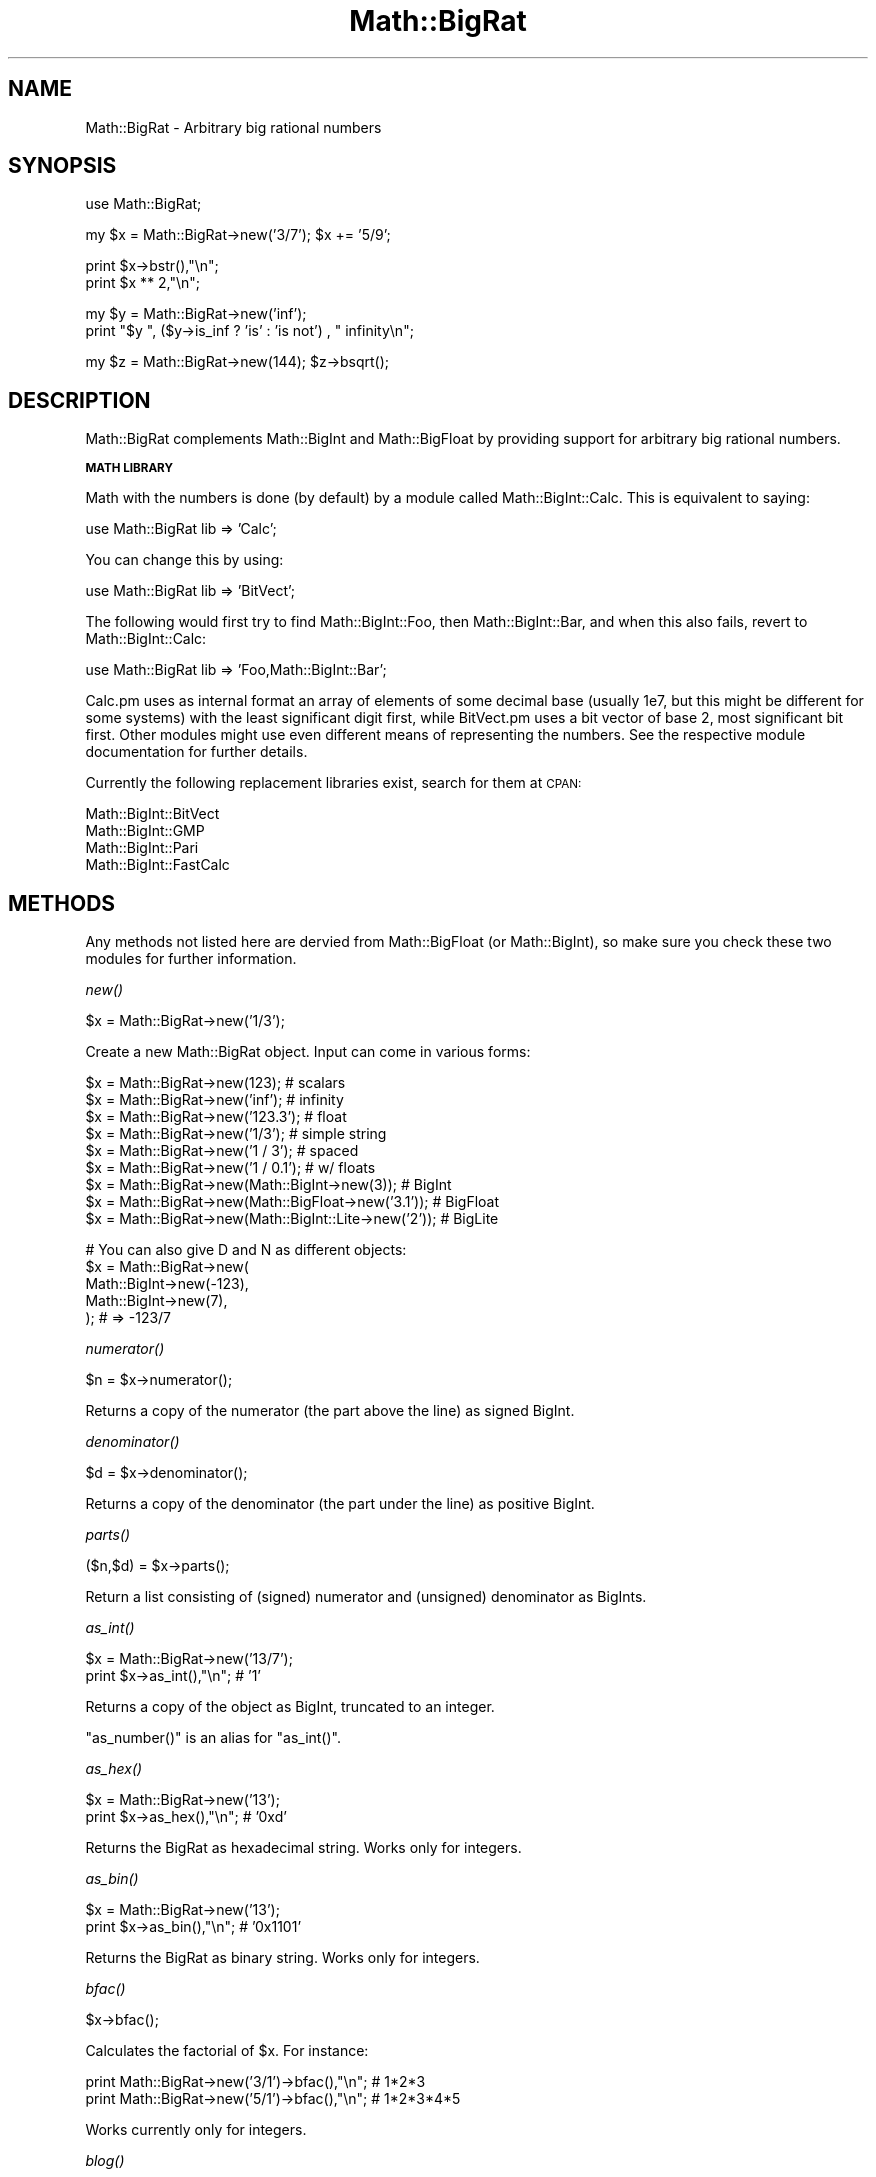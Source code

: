 .\" Automatically generated by Pod::Man v1.37, Pod::Parser v1.32
.\"
.\" Standard preamble:
.\" ========================================================================
.de Sh \" Subsection heading
.br
.if t .Sp
.ne 5
.PP
\fB\\$1\fR
.PP
..
.de Sp \" Vertical space (when we can't use .PP)
.if t .sp .5v
.if n .sp
..
.de Vb \" Begin verbatim text
.ft CW
.nf
.ne \\$1
..
.de Ve \" End verbatim text
.ft R
.fi
..
.\" Set up some character translations and predefined strings.  \*(-- will
.\" give an unbreakable dash, \*(PI will give pi, \*(L" will give a left
.\" double quote, and \*(R" will give a right double quote.  | will give a
.\" real vertical bar.  \*(C+ will give a nicer C++.  Capital omega is used to
.\" do unbreakable dashes and therefore won't be available.  \*(C` and \*(C'
.\" expand to `' in nroff, nothing in troff, for use with C<>.
.tr \(*W-|\(bv\*(Tr
.ds C+ C\v'-.1v'\h'-1p'\s-2+\h'-1p'+\s0\v'.1v'\h'-1p'
.ie n \{\
.    ds -- \(*W-
.    ds PI pi
.    if (\n(.H=4u)&(1m=24u) .ds -- \(*W\h'-12u'\(*W\h'-12u'-\" diablo 10 pitch
.    if (\n(.H=4u)&(1m=20u) .ds -- \(*W\h'-12u'\(*W\h'-8u'-\"  diablo 12 pitch
.    ds L" ""
.    ds R" ""
.    ds C` ""
.    ds C' ""
'br\}
.el\{\
.    ds -- \|\(em\|
.    ds PI \(*p
.    ds L" ``
.    ds R" ''
'br\}
.\"
.\" If the F register is turned on, we'll generate index entries on stderr for
.\" titles (.TH), headers (.SH), subsections (.Sh), items (.Ip), and index
.\" entries marked with X<> in POD.  Of course, you'll have to process the
.\" output yourself in some meaningful fashion.
.if \nF \{\
.    de IX
.    tm Index:\\$1\t\\n%\t"\\$2"
..
.    nr % 0
.    rr F
.\}
.\"
.\" For nroff, turn off justification.  Always turn off hyphenation; it makes
.\" way too many mistakes in technical documents.
.hy 0
.if n .na
.\"
.\" Accent mark definitions (@(#)ms.acc 1.5 88/02/08 SMI; from UCB 4.2).
.\" Fear.  Run.  Save yourself.  No user-serviceable parts.
.    \" fudge factors for nroff and troff
.if n \{\
.    ds #H 0
.    ds #V .8m
.    ds #F .3m
.    ds #[ \f1
.    ds #] \fP
.\}
.if t \{\
.    ds #H ((1u-(\\\\n(.fu%2u))*.13m)
.    ds #V .6m
.    ds #F 0
.    ds #[ \&
.    ds #] \&
.\}
.    \" simple accents for nroff and troff
.if n \{\
.    ds ' \&
.    ds ` \&
.    ds ^ \&
.    ds , \&
.    ds ~ ~
.    ds /
.\}
.if t \{\
.    ds ' \\k:\h'-(\\n(.wu*8/10-\*(#H)'\'\h"|\\n:u"
.    ds ` \\k:\h'-(\\n(.wu*8/10-\*(#H)'\`\h'|\\n:u'
.    ds ^ \\k:\h'-(\\n(.wu*10/11-\*(#H)'^\h'|\\n:u'
.    ds , \\k:\h'-(\\n(.wu*8/10)',\h'|\\n:u'
.    ds ~ \\k:\h'-(\\n(.wu-\*(#H-.1m)'~\h'|\\n:u'
.    ds / \\k:\h'-(\\n(.wu*8/10-\*(#H)'\z\(sl\h'|\\n:u'
.\}
.    \" troff and (daisy-wheel) nroff accents
.ds : \\k:\h'-(\\n(.wu*8/10-\*(#H+.1m+\*(#F)'\v'-\*(#V'\z.\h'.2m+\*(#F'.\h'|\\n:u'\v'\*(#V'
.ds 8 \h'\*(#H'\(*b\h'-\*(#H'
.ds o \\k:\h'-(\\n(.wu+\w'\(de'u-\*(#H)/2u'\v'-.3n'\*(#[\z\(de\v'.3n'\h'|\\n:u'\*(#]
.ds d- \h'\*(#H'\(pd\h'-\w'~'u'\v'-.25m'\f2\(hy\fP\v'.25m'\h'-\*(#H'
.ds D- D\\k:\h'-\w'D'u'\v'-.11m'\z\(hy\v'.11m'\h'|\\n:u'
.ds th \*(#[\v'.3m'\s+1I\s-1\v'-.3m'\h'-(\w'I'u*2/3)'\s-1o\s+1\*(#]
.ds Th \*(#[\s+2I\s-2\h'-\w'I'u*3/5'\v'-.3m'o\v'.3m'\*(#]
.ds ae a\h'-(\w'a'u*4/10)'e
.ds Ae A\h'-(\w'A'u*4/10)'E
.    \" corrections for vroff
.if v .ds ~ \\k:\h'-(\\n(.wu*9/10-\*(#H)'\s-2\u~\d\s+2\h'|\\n:u'
.if v .ds ^ \\k:\h'-(\\n(.wu*10/11-\*(#H)'\v'-.4m'^\v'.4m'\h'|\\n:u'
.    \" for low resolution devices (crt and lpr)
.if \n(.H>23 .if \n(.V>19 \
\{\
.    ds : e
.    ds 8 ss
.    ds o a
.    ds d- d\h'-1'\(ga
.    ds D- D\h'-1'\(hy
.    ds th \o'bp'
.    ds Th \o'LP'
.    ds ae ae
.    ds Ae AE
.\}
.rm #[ #] #H #V #F C
.\" ========================================================================
.\"
.IX Title "Math::BigRat 3pm"
.TH Math::BigRat 3pm "2001-09-22" "perl v5.8.8" "Perl Programmers Reference Guide"
.SH "NAME"
Math::BigRat \- Arbitrary big rational numbers
.SH "SYNOPSIS"
.IX Header "SYNOPSIS"
.Vb 1
\&        use Math::BigRat;
.Ve
.PP
.Vb 1
\&        my $x = Math::BigRat->new('3/7'); $x += '5/9';
.Ve
.PP
.Vb 2
\&        print $x->bstr(),"\en";
\&        print $x ** 2,"\en";
.Ve
.PP
.Vb 2
\&        my $y = Math::BigRat->new('inf');
\&        print "$y ", ($y->is_inf ? 'is' : 'is not') , " infinity\en";
.Ve
.PP
.Vb 1
\&        my $z = Math::BigRat->new(144); $z->bsqrt();
.Ve
.SH "DESCRIPTION"
.IX Header "DESCRIPTION"
Math::BigRat complements Math::BigInt and Math::BigFloat by providing support
for arbitrary big rational numbers.
.Sh "\s-1MATH\s0 \s-1LIBRARY\s0"
.IX Subsection "MATH LIBRARY"
Math with the numbers is done (by default) by a module called
Math::BigInt::Calc. This is equivalent to saying:
.PP
.Vb 1
\&        use Math::BigRat lib => 'Calc';
.Ve
.PP
You can change this by using:
.PP
.Vb 1
\&        use Math::BigRat lib => 'BitVect';
.Ve
.PP
The following would first try to find Math::BigInt::Foo, then
Math::BigInt::Bar, and when this also fails, revert to Math::BigInt::Calc:
.PP
.Vb 1
\&        use Math::BigRat lib => 'Foo,Math::BigInt::Bar';
.Ve
.PP
Calc.pm uses as internal format an array of elements of some decimal base
(usually 1e7, but this might be different for some systems) with the least
significant digit first, while BitVect.pm uses a bit vector of base 2, most
significant bit first. Other modules might use even different means of
representing the numbers. See the respective module documentation for further
details.
.PP
Currently the following replacement libraries exist, search for them at \s-1CPAN:\s0
.PP
.Vb 4
\&        Math::BigInt::BitVect
\&        Math::BigInt::GMP
\&        Math::BigInt::Pari
\&        Math::BigInt::FastCalc
.Ve
.SH "METHODS"
.IX Header "METHODS"
Any methods not listed here are dervied from Math::BigFloat (or
Math::BigInt), so make sure you check these two modules for further
information.
.Sh "\fInew()\fP"
.IX Subsection "new()"
.Vb 1
\&        $x = Math::BigRat->new('1/3');
.Ve
.PP
Create a new Math::BigRat object. Input can come in various forms:
.PP
.Vb 9
\&        $x = Math::BigRat->new(123);                            # scalars
\&        $x = Math::BigRat->new('inf');                          # infinity
\&        $x = Math::BigRat->new('123.3');                        # float
\&        $x = Math::BigRat->new('1/3');                          # simple string
\&        $x = Math::BigRat->new('1 / 3');                        # spaced
\&        $x = Math::BigRat->new('1 / 0.1');                      # w/ floats
\&        $x = Math::BigRat->new(Math::BigInt->new(3));           # BigInt
\&        $x = Math::BigRat->new(Math::BigFloat->new('3.1'));     # BigFloat
\&        $x = Math::BigRat->new(Math::BigInt::Lite->new('2'));   # BigLite
.Ve
.PP
.Vb 5
\&        # You can also give D and N as different objects:
\&        $x = Math::BigRat->new(
\&                Math::BigInt->new(-123),
\&                Math::BigInt->new(7),
\&                );                      # => -123/7
.Ve
.Sh "\fInumerator()\fP"
.IX Subsection "numerator()"
.Vb 1
\&        $n = $x->numerator();
.Ve
.PP
Returns a copy of the numerator (the part above the line) as signed BigInt.
.Sh "\fIdenominator()\fP"
.IX Subsection "denominator()"
.Vb 1
\&        $d = $x->denominator();
.Ve
.PP
Returns a copy of the denominator (the part under the line) as positive BigInt.
.Sh "\fIparts()\fP"
.IX Subsection "parts()"
.Vb 1
\&        ($n,$d) = $x->parts();
.Ve
.PP
Return a list consisting of (signed) numerator and (unsigned) denominator as
BigInts.
.Sh "\fIas_int()\fP"
.IX Subsection "as_int()"
.Vb 2
\&        $x = Math::BigRat->new('13/7');
\&        print $x->as_int(),"\en";                # '1'
.Ve
.PP
Returns a copy of the object as BigInt, truncated to an integer.
.PP
\&\f(CW\*(C`as_number()\*(C'\fR is an alias for \f(CW\*(C`as_int()\*(C'\fR.
.Sh "\fIas_hex()\fP"
.IX Subsection "as_hex()"
.Vb 2
\&        $x = Math::BigRat->new('13');
\&        print $x->as_hex(),"\en";                # '0xd'
.Ve
.PP
Returns the BigRat as hexadecimal string. Works only for integers. 
.Sh "\fIas_bin()\fP"
.IX Subsection "as_bin()"
.Vb 2
\&        $x = Math::BigRat->new('13');
\&        print $x->as_bin(),"\en";                # '0x1101'
.Ve
.PP
Returns the BigRat as binary string. Works only for integers. 
.Sh "\fIbfac()\fP"
.IX Subsection "bfac()"
.Vb 1
\&        $x->bfac();
.Ve
.PP
Calculates the factorial of \f(CW$x\fR. For instance:
.PP
.Vb 2
\&        print Math::BigRat->new('3/1')->bfac(),"\en";    # 1*2*3
\&        print Math::BigRat->new('5/1')->bfac(),"\en";    # 1*2*3*4*5
.Ve
.PP
Works currently only for integers.
.Sh "\fIblog()\fP"
.IX Subsection "blog()"
Is not yet implemented.
.Sh "\fIbround()\fP/\fIround()\fP/\fIbfround()\fP"
.IX Subsection "bround()/round()/bfround()"
Are not yet implemented.
.Sh "\fIbmod()\fP"
.IX Subsection "bmod()"
.Vb 4
\&        use Math::BigRat;
\&        my $x = Math::BigRat->new('7/4');
\&        my $y = Math::BigRat->new('4/3');
\&        print $x->bmod($y);
.Ve
.PP
Set \f(CW$x\fR to the remainder of the division of \f(CW$x\fR by \f(CW$y\fR.
.Sh "\fIis_one()\fP"
.IX Subsection "is_one()"
.Vb 1
\&        print "$x is 1\en" if $x->is_one();
.Ve
.PP
Return true if \f(CW$x\fR is exactly one, otherwise false.
.Sh "\fIis_zero()\fP"
.IX Subsection "is_zero()"
.Vb 1
\&        print "$x is 0\en" if $x->is_zero();
.Ve
.PP
Return true if \f(CW$x\fR is exactly zero, otherwise false.
.Sh "\fIis_pos()\fP"
.IX Subsection "is_pos()"
.Vb 1
\&        print "$x is >= 0\en" if $x->is_positive();
.Ve
.PP
Return true if \f(CW$x\fR is positive (greater than or equal to zero), otherwise
false. Please note that '+inf' is also positive, while 'NaN' and '\-inf' aren't.
.PP
\&\f(CW\*(C`is_positive()\*(C'\fR is an alias for \f(CW\*(C`is_pos()\*(C'\fR.
.Sh "\fIis_neg()\fP"
.IX Subsection "is_neg()"
.Vb 1
\&        print "$x is < 0\en" if $x->is_negative();
.Ve
.PP
Return true if \f(CW$x\fR is negative (smaller than zero), otherwise false. Please
note that '\-inf' is also negative, while 'NaN' and '+inf' aren't.
.PP
\&\f(CW\*(C`is_negative()\*(C'\fR is an alias for \f(CW\*(C`is_neg()\*(C'\fR.
.Sh "\fIis_int()\fP"
.IX Subsection "is_int()"
.Vb 1
\&        print "$x is an integer\en" if $x->is_int();
.Ve
.PP
Return true if \f(CW$x\fR has a denominator of 1 (e.g. no fraction parts), otherwise
false. Please note that '\-inf', 'inf' and 'NaN' aren't integer.
.Sh "\fIis_odd()\fP"
.IX Subsection "is_odd()"
.Vb 1
\&        print "$x is odd\en" if $x->is_odd();
.Ve
.PP
Return true if \f(CW$x\fR is odd, otherwise false.
.Sh "\fIis_even()\fP"
.IX Subsection "is_even()"
.Vb 1
\&        print "$x is even\en" if $x->is_even();
.Ve
.PP
Return true if \f(CW$x\fR is even, otherwise false.
.Sh "\fIbceil()\fP"
.IX Subsection "bceil()"
.Vb 1
\&        $x->bceil();
.Ve
.PP
Set \f(CW$x\fR to the next bigger integer value (e.g. truncate the number to integer
and then increment it by one).
.Sh "\fIbfloor()\fP"
.IX Subsection "bfloor()"
.Vb 1
\&        $x->bfloor();
.Ve
.PP
Truncate \f(CW$x\fR to an integer value.
.Sh "\fIbsqrt()\fP"
.IX Subsection "bsqrt()"
.Vb 1
\&        $x->bsqrt();
.Ve
.PP
Calculate the square root of \f(CW$x\fR.
.Sh "config"
.IX Subsection "config"
.Vb 1
\&        use Data::Dumper;
.Ve
.PP
.Vb 2
\&        print Dumper ( Math::BigRat->config() );
\&        print Math::BigRat->config()->{lib},"\en";
.Ve
.PP
Returns a hash containing the configuration, e.g. the version number, lib
loaded etc. The following hash keys are currently filled in with the
appropriate information.
.PP
.Vb 27
\&        key             RO/RW   Description
\&                                Example
\&        ============================================================
\&        lib             RO      Name of the Math library
\&                                Math::BigInt::Calc
\&        lib_version     RO      Version of 'lib'
\&                                0.30
\&        class           RO      The class of config you just called
\&                                Math::BigRat
\&        version         RO      version number of the class you used
\&                                0.10
\&        upgrade         RW      To which class numbers are upgraded
\&                                undef
\&        downgrade       RW      To which class numbers are downgraded
\&                                undef
\&        precision       RW      Global precision
\&                                undef
\&        accuracy        RW      Global accuracy
\&                                undef
\&        round_mode      RW      Global round mode
\&                                even
\&        div_scale       RW      Fallback acccuracy for div
\&                                40
\&        trap_nan        RW      Trap creation of NaN (undef = no)
\&                                undef
\&        trap_inf        RW      Trap creation of +inf/-inf (undef = no)
\&                                undef
.Ve
.PP
By passing a reference to a hash you may set the configuration values. This
works only for values that a marked with a \f(CW\*(C`RW\*(C'\fR above, anything else is
read\-only.
.SH "BUGS"
.IX Header "BUGS"
Some things are not yet implemented, or only implemented half\-way:
.IP "inf handling (partial)" 2
.IX Item "inf handling (partial)"
.PD 0
.IP "NaN handling (partial)" 2
.IX Item "NaN handling (partial)"
.IP "rounding (not implemented except for bceil/bfloor)" 2
.IX Item "rounding (not implemented except for bceil/bfloor)"
.ie n .IP "$x ** $y\fR where \f(CW$y is not an integer" 2
.el .IP "$x ** \f(CW$y\fR where \f(CW$y\fR is not an integer" 2
.IX Item "$x ** $y where $y is not an integer"
.IP "\fIbmod()\fR, \fIblog()\fR, \fIbmodinv()\fR and \fIbmodpow()\fR (partial)" 2
.IX Item "bmod(), blog(), bmodinv() and bmodpow() (partial)"
.PD
.SH "LICENSE"
.IX Header "LICENSE"
This program is free software; you may redistribute it and/or modify it under
the same terms as Perl itself.
.SH "SEE ALSO"
.IX Header "SEE ALSO"
Math::BigFloat and Math::Big as well as Math::BigInt::BitVect,
Math::BigInt::Pari and  Math::BigInt::GMP.
.PP
See <http://search.cpan.org/search?dist=bignum> for a way to use
Math::BigRat.
.PP
The package at <http://search.cpan.org/search?dist=Math%3A%3ABigRat>
may contain more documentation and examples as well as testcases.
.SH "AUTHORS"
.IX Header "AUTHORS"
(C) by Tels <http://bloodgate.com/> 2001 \- 2005.
